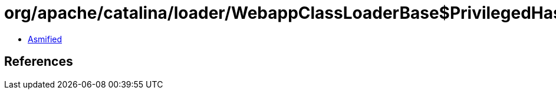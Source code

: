 = org/apache/catalina/loader/WebappClassLoaderBase$PrivilegedHasLoggingConfig.class

 - link:WebappClassLoaderBase$PrivilegedHasLoggingConfig-asmified.java[Asmified]

== References

